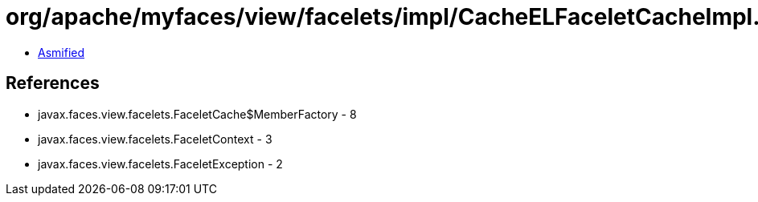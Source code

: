 = org/apache/myfaces/view/facelets/impl/CacheELFaceletCacheImpl.class

 - link:CacheELFaceletCacheImpl-asmified.java[Asmified]

== References

 - javax.faces.view.facelets.FaceletCache$MemberFactory - 8
 - javax.faces.view.facelets.FaceletContext - 3
 - javax.faces.view.facelets.FaceletException - 2
